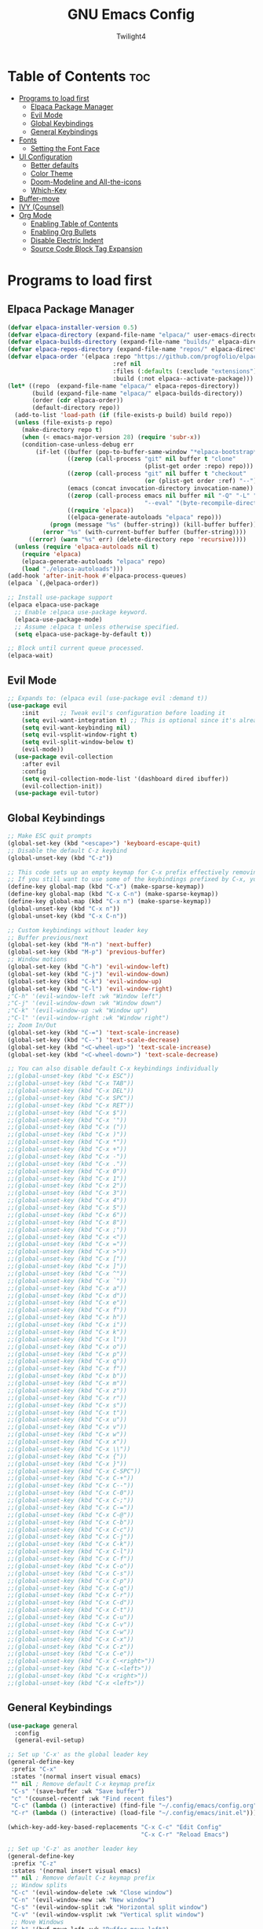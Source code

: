 #+TITLE: GNU Emacs Config
#+AUTHOR: Twilight4
#+DESCRIPTION: Personal Emacs config
#+STARTUP: showeverything
#+OPTIONS: toc:2

* Table of Contents :toc:
- [[#programs-to-load-first][Programs to load first]]
  - [[#elpaca-package-manager][Elpaca Package Manager]]
  - [[#evil-mode][Evil Mode]]
  - [[#global-keybindings][Global Keybindings]]
  - [[#general-keybindings][General Keybindings]]
- [[#fonts][Fonts]]
  - [[#setting-the-font-face][Setting the Font Face]]
- [[#ui-configuration][UI Configuration]]
  - [[#better-defaults][Better defaults]]
  - [[#color-theme][Color Theme]]
  - [[#doom-modeline-and-all-the-icons][Doom-Modeline and All-the-icons]]
  - [[#which-key][Which-Key]]
- [[#buffer-move][Buffer-move]]
- [[#ivy-counsel][IVY (Counsel)]]
- [[#org-mode][Org Mode]]
  - [[#enabling-table-of-contents][Enabling Table of Contents]]
  - [[#enabling-org-bullets][Enabling Org Bullets]]
  - [[#disable-electric-indent][Disable Electric Indent]]
  - [[#source-code-block-tag-expansion][Source Code Block Tag Expansion]]

* Programs to load first
** Elpaca Package Manager

#+begin_src emacs-lisp
  (defvar elpaca-installer-version 0.5)
  (defvar elpaca-directory (expand-file-name "elpaca/" user-emacs-directory))
  (defvar elpaca-builds-directory (expand-file-name "builds/" elpaca-directory))
  (defvar elpaca-repos-directory (expand-file-name "repos/" elpaca-directory))
  (defvar elpaca-order '(elpaca :repo "https://github.com/progfolio/elpaca.git"
                                :ref nil
                                :files (:defaults (:exclude "extensions"))
                                :build (:not elpaca--activate-package)))
  (let* ((repo  (expand-file-name "elpaca/" elpaca-repos-directory))
         (build (expand-file-name "elpaca/" elpaca-builds-directory))
         (order (cdr elpaca-order))
         (default-directory repo))
    (add-to-list 'load-path (if (file-exists-p build) build repo))
    (unless (file-exists-p repo)
      (make-directory repo t)
      (when (< emacs-major-version 28) (require 'subr-x))
      (condition-case-unless-debug err
          (if-let ((buffer (pop-to-buffer-same-window "*elpaca-bootstrap*"))
                   ((zerop (call-process "git" nil buffer t "clone"
                                         (plist-get order :repo) repo)))
                   ((zerop (call-process "git" nil buffer t "checkout"
                                         (or (plist-get order :ref) "--"))))
                   (emacs (concat invocation-directory invocation-name))
                   ((zerop (call-process emacs nil buffer nil "-Q" "-L" "." "--batch"
                                         "--eval" "(byte-recompile-directory \".\" 0 'force)")))
                   ((require 'elpaca))
                   ((elpaca-generate-autoloads "elpaca" repo)))
              (progn (message "%s" (buffer-string)) (kill-buffer buffer))
            (error "%s" (with-current-buffer buffer (buffer-string))))
        ((error) (warn "%s" err) (delete-directory repo 'recursive))))
    (unless (require 'elpaca-autoloads nil t)
      (require 'elpaca)
      (elpaca-generate-autoloads "elpaca" repo)
      (load "./elpaca-autoloads")))
  (add-hook 'after-init-hook #'elpaca-process-queues)
  (elpaca `(,@elpaca-order))

  ;; Install use-package support
  (elpaca elpaca-use-package
    ;; Enable :elpaca use-package keyword.
    (elpaca-use-package-mode)
    ;; Assume :elpaca t unless otherwise specified.
    (setq elpaca-use-package-by-default t))

  ;; Block until current queue processed.
  (elpaca-wait)
#+end_src

** Evil Mode

#+begin_src emacs-lisp
;; Expands to: (elpaca evil (use-package evil :demand t))
(use-package evil
    :init      ;; Tweak evil's configuration before loading it
    (setq evil-want-integration t) ;; This is optional since it's already set to t by default.
    (setq evil-want-keybinding nil)
    (setq evil-vsplit-window-right t)
    (setq evil-split-window-below t)
    (evil-mode))
  (use-package evil-collection
    :after evil
    :config
    (setq evil-collection-mode-list '(dashboard dired ibuffer))
    (evil-collection-init))
  (use-package evil-tutor)
#+end_src

** Global Keybindings

#+begin_src emacs-lisp
    ;; Make ESC quit prompts
    (global-set-key (kbd "<escape>") 'keyboard-escape-quit)
    ;; Disable the default C-z keybind
    (global-unset-key (kbd "C-z"))

    ;; This code sets up an empty keymap for C-x prefix effectively removing all default keybindings under the C-x prefix
    ;; If you still want to use some of the keybindings prefixed by C-x, you will need to manually rebind them using the 'general' package
    (define-key global-map (kbd "C-x") (make-sparse-keymap))
    (define-key global-map (kbd "C-x C-n") (make-sparse-keymap))
    (define-key global-map (kbd "C-x n") (make-sparse-keymap))
    (global-unset-key (kbd "C-x n"))
    (global-unset-key (kbd "C-x C-n"))

    ;; Custom keybindings without leader key
    ;; Buffer previous/next
    (global-set-key (kbd "M-n") 'next-buffer)
    (global-set-key (kbd "M-p") 'previous-buffer)
    ;; Window motions
    (global-set-key (kbd "C-h") 'evil-window-left)
    (global-set-key (kbd "C-j") 'evil-window-down)
    (global-set-key (kbd "C-k") 'evil-window-up)
    (global-set-key (kbd "C-l") 'evil-window-right)
    ;"C-h" '(evil-window-left :wk "Window left")
    ;"C-j" '(evil-window-down :wk "Window down")
    ;"C-k" '(evil-window-up :wk "Window up")
    ;"C-l" '(evil-window-right :wk "Window right")
    ;; Zoom In/Out
    (global-set-key (kbd "C-=") 'text-scale-increase)
    (global-set-key (kbd "C--") 'text-scale-decrease)
    (global-set-key (kbd "<C-wheel-up>") 'text-scale-increase)
    (global-set-key (kbd "<C-wheel-down>") 'text-scale-decrease)

    ;; You can also disable default C-x keybindings individually
    ;;(global-unset-key (kbd "C-x ESC"))
    ;;(global-unset-key (kbd "C-x TAB"))
    ;;(global-unset-key (kbd "C-x DEL"))
    ;;(global-unset-key (kbd "C-x SPC"))
    ;;(global-unset-key (kbd "C-x RET"))
    ;;(global-unset-key (kbd "C-x $"))
    ;;(global-unset-key (kbd "C-x '"))
    ;;(global-unset-key (kbd "C-x ("))
    ;;(global-unset-key (kbd "C-x )"))
    ;;(global-unset-key (kbd "C-x *"))
    ;;(global-unset-key (kbd "C-x +"))
    ;;(global-unset-key (kbd "C-x -"))
    ;;(global-unset-key (kbd "C-x ."))
    ;;(global-unset-key (kbd "C-x 0"))
    ;;(global-unset-key (kbd "C-x 1"))
    ;;(global-unset-key (kbd "C-x 2"))
    ;;(global-unset-key (kbd "C-x 3"))
    ;;(global-unset-key (kbd "C-x 4"))
    ;;(global-unset-key (kbd "C-x 5"))
    ;;(global-unset-key (kbd "C-x 6"))
    ;;(global-unset-key (kbd "C-x 8"))
    ;;(global-unset-key (kbd "C-x ;"))
    ;;(global-unset-key (kbd "C-x <"))
    ;;(global-unset-key (kbd "C-x ="))
    ;;(global-unset-key (kbd "C-x >"))
    ;;(global-unset-key (kbd "C-x ["))
    ;;(global-unset-key (kbd "C-x ]"))
    ;;(global-unset-key (kbd "C-x ^"))
    ;;(global-unset-key (kbd "C-x `"))
    ;;(global-unset-key (kbd "C-x a"))
    ;;(global-unset-key (kbd "C-x d"))
    ;;(global-unset-key (kbd "C-x e"))
    ;;(global-unset-key (kbd "C-x f"))
    ;;(global-unset-key (kbd "C-x h"))
    ;;(global-unset-key (kbd "C-x i"))
    ;;(global-unset-key (kbd "C-x k"))
    ;;(global-unset-key (kbd "C-x l"))
    ;;(global-unset-key (kbd "C-x o"))
    ;;(global-unset-key (kbd "C-x p"))
    ;;(global-unset-key (kbd "C-x q"))
    ;;(global-unset-key (kbd "C-x f"))
    ;;(global-unset-key (kbd "C-x b"))
    ;;(global-unset-key (kbd "C-x m"))
    ;;(global-unset-key (kbd "C-x z"))
    ;;(global-unset-key (kbd "C-x r"))
    ;;(global-unset-key (kbd "C-x s"))
    ;;(global-unset-key (kbd "C-x t"))
    ;;(global-unset-key (kbd "C-x u"))
    ;;(global-unset-key (kbd "C-x v"))
    ;;(global-unset-key (kbd "C-x w"))
    ;;(global-unset-key (kbd "C-x x"))
    ;;(global-unset-key (kbd "C-x \\"))
    ;;(global-unset-key (kbd "C-x {"))
    ;;(global-unset-key (kbd "C-x }"))
    ;;(global-unset-key (kbd "C-x C-SPC"))
    ;;(global-unset-key (kbd "C-x C-+"))
    ;;(global-unset-key (kbd "C-x C--"))
    ;;(global-unset-key (kbd "C-x C-0"))
    ;;(global-unset-key (kbd "C-x C-;"))
    ;;(global-unset-key (kbd "C-x C-="))
    ;;(global-unset-key (kbd "C-x C-@"))
    ;;(global-unset-key (kbd "C-x C-b"))
    ;;(global-unset-key (kbd "C-x C-c"))
    ;;(global-unset-key (kbd "C-x C-j"))
    ;;(global-unset-key (kbd "C-x C-k"))
    ;;(global-unset-key (kbd "C-x C-l"))
    ;;(global-unset-key (kbd "C-x C-f"))
    ;;(global-unset-key (kbd "C-x C-o"))
    ;;(global-unset-key (kbd "C-x C-s"))
    ;;(global-unset-key (kbd "C-x C-p"))
    ;;(global-unset-key (kbd "C-x C-q"))
    ;;(global-unset-key (kbd "C-x C-r"))
    ;;(global-unset-key (kbd "C-x C-d"))
    ;;(global-unset-key (kbd "C-x C-t"))
    ;;(global-unset-key (kbd "C-x C-u"))
    ;;(global-unset-key (kbd "C-x C-v"))
    ;;(global-unset-key (kbd "C-x C-w"))
    ;;(global-unset-key (kbd "C-x C-x"))
    ;;(global-unset-key (kbd "C-x C-z"))
    ;;(global-unset-key (kbd "C-x C-e"))
    ;;(global-unset-key (kbd "C-x C-<right>"))
    ;;(global-unset-key (kbd "C-x C-<left>"))
    ;;(global-unset-key (kbd "C-x <right>"))
    ;;(global-unset-key (kbd "C-x <left>"))
#+end_src

** General Keybindings

#+begin_src emacs-lisp
  (use-package general
    :config
    (general-evil-setup)

  ;; Set up 'C-x' as the global leader key
  (general-define-key
   :prefix "C-x"
   :states '(normal insert visual emacs)
   "" nil ; Remove default C-x keymap prefix
   "C-s" '(save-buffer :wk "Save buffer")
   "c" '(counsel-recentf :wk "Find recent files")
   "C-c" (lambda () (interactive) (find-file "~/.config/emacs/config.org"))
   "C-r" (lambda () (interactive) (load-file "~/.config/emacs/init.el")))

  (which-key-add-key-based-replacements "C-x C-c" "Edit Config"
                                        "C-x C-r" "Reload Emacs")

  ;; Set up 'C-z' as another leader key
  (general-define-key
   :prefix "C-z"
   :states '(normal insert visual emacs)
   "" nil ; Remove default C-z keymap prefix
   ;; Window splits
   "C-c" '(evil-window-delete :wk "Close window")
   "C-n" '(evil-window-new :wk "New window")
   "C-s" '(evil-window-split :wk "Horizontal split window")
   "C-v" '(evil-window-vsplit :wk "Vertical split window")
   ;; Move Windows
   "C-h" '(buf-move-left :wk "Buffer move left")
   "C-j" '(buf-move-down :wk "Buffer move down")
   "C-k" '(buf-move-up :wk "Buffer move up")
   "C-l" '(buf-move-right :wk "Buffer move right"))
  
  ;; Set up 'SPC' as the global leader key
  (general-create-definer tl/leader-keys
    :states '(normal insert visual emacs)
    :keymaps 'override
    :prefix "SPC" ;; Set leader
    :global-prefix "M-SPC") ;; Access leader in insert mode

    (tl/leader-keys
      "." '(find-file :wk "Find file")
      "TAB" '(comment-line :wk "Comment lines"))

    (tl/leader-keys
      "b" '(:ignore t :wk "Buffer")
      "b b" '(switch-to-buffer :wk "Switch buffer")
      "b i" '(ibuffer :wk "Ibuffer")
      "b k" '(kill-this-buffer :wk "Kill this buffer")
      "b n" '(next-buffer :wk "Next buffer")
      "b p" '(previous-buffer :wk "Previous buffer")
      "b r" '(revert-buffer :wk "Reload buffer"))

    (tl/leader-keys
      "h" '(:ignote t :wk "Help")
      "h f" '(describe-function :wk "Describe function")
      "h v" '(describe-variable :wk "Describe variable"))

    (tl/leader-keys
      "t" '(:ignote t :wk "Toggle")
      "t l" '(display-line-numbers-mode :wk "Toggle line numbers")
      "t t" '(visual-line-mode :wk "Toggle truncated lines"))
  )
#+end_src

* Fonts
** Setting the Font Face

#+begin_src emacs-lisp
(set-face-attribute 'default nil
  :font "JetBrains Mono Nerd Font"
  :height 110
  :weight 'medium)
(set-face-attribute 'variable-pitch nil
  :font "Ubuntu Nerd Font"
  :height 120
  :weight 'medium)
(set-face-attribute 'fixed-pitch nil
  :font "JetBrains Mono Nerd Font"
  :height 110
  :weight 'medium)
;; Makes commented text and keywords italics.
;; This is working in emacsclient but not emacs.
;; Your font must have an italic face available.
(set-face-attribute 'font-lock-comment-face nil
  :slant 'italic)
(set-face-attribute 'font-lock-keyword-face nil
  :slant 'italic)

;; This sets the default font on all graphical frames created after restarting Emacs.
;; Does the same thing as 'set-face-attribute default' above, but emacsclient fonts
;; are not right unless I also add this method of setting the default font.
(add-to-list 'default-frame-alist '(font . "JetBrains Mono Nerd Font-11"))

;; Uncomment the following line if line spacing needs adjusting.
(setq-default line-spacing 0.12)
#+end_src

* UI Configuration
** Better defaults

#+begin_src emacs-lisp
(menu-bar-mode -1)                                ; Disable menubar
(tool-bar-mode -1)                                ; Disable tool bar
(scroll-bar-mode -1)                              ; Disable scroll bar
(tooltip-mode -1)                                 ; Disable tooltips
(global-display-line-numbers-mode 1)              ; Display line numbers
(global-visual-line-mode t)                       ; Display truncated lines

(setq-default
 delete-by-moving-to-trash t                      ; Delete files to trash
 window-combination-resize t                      ; take new window space from all other windows (not just current)
 x-stretch-cursor t)                              ; Stretch cursor to the glyph width

(setq undo-limit 80000000                         ; Raise undo-limit to 80Mb
 evil-want-fine-undo t                            ; By default while in insert all changes are one big blob. Be more granular
 auto-save-default t                              ; Nobody likes to loose work, I certainly don't
 truncate-string-elipsis "…"                      ; Unicode ellispis are nicer than "...", and also save /precious/ space
 scroll-margin 2                                  ; It's nice to maintain a little margin
 display-time-default-load-average nil)           ; I don't think I've ever found this useful

(display-time-mode 1)                             ; Enable time in the mode-line

(unless (string-match-p "^Power N/A" (battery))   ; On laptops...
  (display-battery-mode 1))                       ; it's nice to know how much power you have

(global-subword-mode 1)                           ; Iterate through CamelCase words
#+end_src

** Color Theme
Taking a look at the [[https://github.com/doomemacs/themes/tree/screenshots][screenshots]] might help you decide which one you like best. You can run =M-x counsel-load-theme= to choose between them easily.

#+begin_src emacs-lisp
(use-package doom-themes
  :init (load-theme 'doom-vibrant t))
#+end_src

** Doom-Modeline and All-the-icons
This is an icon set that can be used with dashboard, dired, ibuffer and other Emacs programs. 
*NOTE*: The first time you load your configuration on a new machine, you'll need to run =M-x all-the-icons-install-fonts= so that mode line icons display correctly.

#+begin_src emacs-lisp
(use-package all-the-icons)
  :ensure t
  :if (display-graphic-p)
(use-package doom-modeline
  :init (doom-modeline-mode 1)
  :custom ((doom-modeline-height 15)))
#+end_src

** Which-Key

#+begin_src emacs-lisp
(use-package which-key
  :init
    (which-key-mode 1)
  :config
  (setq which-key-side-window-location 'bottom
	  which-key-sort-order #'which-key-key-order-alpha
	  which-key-sort-uppercase-first nil
	  which-key-add-column-padding 1
	  which-key-max-display-columns nil
	  which-key-min-display-lines 6
	  which-key-side-window-slot -10
	  which-key-side-window-max-height 0.25
	  which-key-idle-delay 0.5
	  which-key-max-description-length 25
	  which-key-allow-imprecise-window-fit t
	  which-key-separator " → " ))
#+end_src

* Buffer-move
Creating some functions to allow easily moving windows around.
Source: [[https://www.emacswiki.org/emacs/buffer-move.el][EmacsWiki]]

#+begin_src emacs-lisp
(require 'windmove)

;;;###autoload
(defun buf-move-up ()
  "Swap the current buffer and the buffer above the split.
If there is no split, ie now window above the current one, an
error is signaled."
;;  "Switches between the current buffer, and the buffer above the
;;  split, if possible."
  (interactive)
  (let* ((other-win (windmove-find-other-window 'up))
	 (buf-this-buf (window-buffer (selected-window))))
    (if (null other-win)
        (error "No window above this one")
      ;; swap top with this one
      (set-window-buffer (selected-window) (window-buffer other-win))
      ;; move this one to top
      (set-window-buffer other-win buf-this-buf)
      (select-window other-win))))

;;;###autoload
(defun buf-move-down ()
"Swap the current buffer and the buffer under the split.
If there is no split, ie now window under the current one, an
error is signaled."
  (interactive)
  (let* ((other-win (windmove-find-other-window 'down))
	 (buf-this-buf (window-buffer (selected-window))))
    (if (or (null other-win) 
            (string-match "^ \\*Minibuf" (buffer-name (window-buffer other-win))))
        (error "No window under this one")
      ;; swap top with this one
      (set-window-buffer (selected-window) (window-buffer other-win))
      ;; move this one to top
      (set-window-buffer other-win buf-this-buf)
      (select-window other-win))))

;;;###autoload
(defun buf-move-left ()
"Swap the current buffer and the buffer on the left of the split.
If there is no split, ie now window on the left of the current
one, an error is signaled."
  (interactive)
  (let* ((other-win (windmove-find-other-window 'left))
	 (buf-this-buf (window-buffer (selected-window))))
    (if (null other-win)
        (error "No left split")
      ;; swap top with this one
      (set-window-buffer (selected-window) (window-buffer other-win))
      ;; move this one to top
      (set-window-buffer other-win buf-this-buf)
      (select-window other-win))))

;;;###autoload
(defun buf-move-right ()
"Swap the current buffer and the buffer on the right of the split.
If there is no split, ie now window on the right of the current
one, an error is signaled."
  (interactive)
  (let* ((other-win (windmove-find-other-window 'right))
	 (buf-this-buf (window-buffer (selected-window))))
    (if (null other-win)
        (error "No right split")
      ;; swap top with this one
      (set-window-buffer (selected-window) (window-buffer other-win))
      ;; move this one to top
      (set-window-buffer other-win buf-this-buf)
      (select-window other-win))))
#+end_src

* IVY (Counsel)
- Ivy, a generic completion mechanism for Emacs.
- Counsel, a collection of Ivy-enhanced versions of common Emacs commands.
- Ivy-rich allows us to add descriptions alongside the commands in =M-x=.

#+begin_src emacs-lisp
 (use-package counsel
  :after ivy
  :config (counsel-mode))

(use-package ivy
  :custom
  (setq ivy-use-virtual-buffers t)
  (setq ivy-count-format "(%d/%d) ")
  (setq enable-recursive-minibuffers t)
  :config
  (ivy-mode))

(use-package all-the-icons-ivy-rich
  :ensure t
  :init (all-the-icons-ivy-rich-mode 1))

(use-package ivy-rich
  :after ivy
  :ensure t
  :init (ivy-rich-mode 1) ;; this gets us descriptions in M-x.
  :custom
  (ivy-virtual-abbreviate 'full
   ivy-rich-switch-buffer-align-virtual-buffer t
   ivy-rich-path-style 'abbrev)
  :config
  (ivy-set-display-transformer 'ivy-switch-buffer
                               'ivy-rich-switch-buffer-transformer)) 
#+end_src

* Org Mode
** Enabling Table of Contents

#+begin_src emacs-lisp
(use-package toc-org
    :commands toc-org-enable
    :init (add-hook 'org-mode-hook 'toc-org-enable))
#+end_src

** Enabling Org Bullets

#+begin_src emacs-lisp
(add-hook 'org-mode-hook 'org-indent-mode)
(use-package org-bullets)
(add-hook 'org-mode-hook (lambda () (org-bullets-mode 1)))
#+end_src

** Disable Electric Indent
Org mode source blocks have some really weird and annoying default indentation behavior.

#+begin_src emacs-lisp
(electric-indent-mode -1)
#+end_src

** Source Code Block Tag Expansion
Org-tempo allows for =<s= followed by TAB to expand to a =begin_src= tag.

#+begin_src emacs-lisp
(require 'org-tempo)
#+end_src
